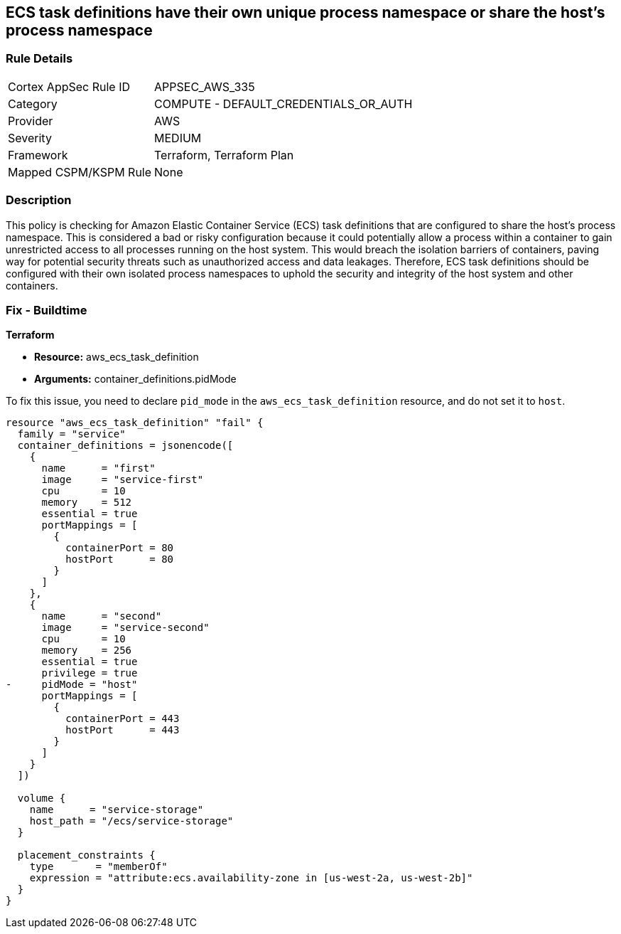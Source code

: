 
== ECS task definitions have their own unique process namespace or share the host's process namespace

=== Rule Details

[cols="1,2"]
|===
|Cortex AppSec Rule ID |APPSEC_AWS_335
|Category |COMPUTE - DEFAULT_CREDENTIALS_OR_AUTH
|Provider |AWS
|Severity |MEDIUM
|Framework |Terraform, Terraform Plan
|Mapped CSPM/KSPM Rule |None
|===


=== Description

This policy is checking for Amazon Elastic Container Service (ECS) task definitions that are configured to share the host's process namespace. This is considered a bad or risky configuration because it could potentially allow a process within a container to gain unrestricted access to all processes running on the host system. This would breach the isolation barriers of containers, paving way for potential security threats such as unauthorized access and data leakages. Therefore, ECS task definitions should be configured with their own isolated process namespaces to uphold the security and integrity of the host system and other containers.

=== Fix - Buildtime

*Terraform*

* *Resource:* aws_ecs_task_definition
* *Arguments:* container_definitions.pidMode

To fix this issue, you need to declare `pid_mode` in the `aws_ecs_task_definition` resource, and do not set it to `host`.

[source,hcl]
----
resource "aws_ecs_task_definition" "fail" {
  family = "service"
  container_definitions = jsonencode([
    {
      name      = "first"
      image     = "service-first"
      cpu       = 10
      memory    = 512
      essential = true
      portMappings = [
        {
          containerPort = 80
          hostPort      = 80
        }
      ]
    },
    {
      name      = "second"
      image     = "service-second"
      cpu       = 10
      memory    = 256
      essential = true
      privilege = true
-     pidMode = "host"
      portMappings = [
        {
          containerPort = 443
          hostPort      = 443
        }
      ]
    }
  ])

  volume {
    name      = "service-storage"
    host_path = "/ecs/service-storage"
  }

  placement_constraints {
    type       = "memberOf"
    expression = "attribute:ecs.availability-zone in [us-west-2a, us-west-2b]"
  }
}
----

